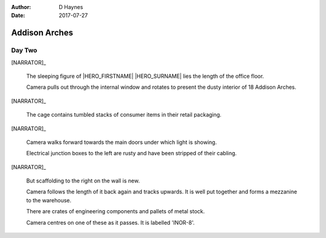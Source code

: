 ..  This is a Turberfield dialogue file (reStructuredText).
    Scene ~~
    Shot --

:author: D Haynes
:date: 2017-07-27

.. entity:: HERO
   :types: bluemonday78.types.Player

.. entity:: NARRATOR
   :types:  bluemonday78.types.Narrator
   :states: bluemonday78.types.Spot.w12_latimer_arches
            19780117

Addison Arches
~~~~~~~~~~~~~~

Day Two
-------

[NARRATOR]_

    The sleeping figure of |HERO_FIRSTNAME| |HERO_SURNAME| lies the
    length of the office floor.

    Camera pulls out through the internal window and rotates to present the
    dusty interior of 18 Addison Arches.

[NARRATOR]_

    The cage contains tumbled stacks of consumer items in their retail
    packaging.

[NARRATOR]_

    Camera walks forward towards the main doors under which light is showing.

    Electrical junction boxes to the left are rusty and have been stripped
    of their cabling.

[NARRATOR]_

    But scaffolding to the right on the wall is new.

    Camera follows the length of it back again and tracks upwards. It is well
    put together and forms a mezzanine to the warehouse.

    There are crates of engineering components and pallets of metal stock.

    Camera centres on one of these as it passes. It is labelled 'INOR-8'.

.. property:: NARRATOR.state 19780118
.. property:: HERO.state bluemonday78.types.Spot.w12_goldhawk_tavern

.. |HERO_FIRSTNAME| property:: HERO.name.firstname
.. |HERO_SURNAME| property:: HERO.name.surname
